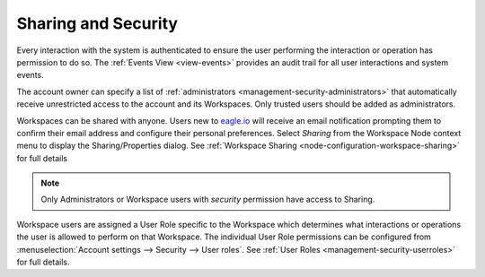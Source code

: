 .. _sharing-and-security:

Sharing and Security
====================

Every interaction with the system is authenticated to ensure the user performing the interaction or operation has permission to do so. The :ref:`Events View <view-events>` provides an audit trail for all user interactions and system events.

The account owner can specify a list of :ref:`administrators <management-security-administrators>` that automatically receive unrestricted access to the account and its Workspaces. Only trusted users should be added as administrators.

Workspaces can be shared with anyone. Users new to `eagle.io <https://eagle.io>`_ will receive an email notification prompting them to confirm their email address and configure their personal preferences. Select *Sharing* from the Workspace Node context menu to display the Sharing/Properties dialog.
See :ref:`Workspace Sharing <node-configuration-workspace-sharing>` for full details

.. note::
	Only Administrators or Workspace users with *security* permission have access to Sharing.


Workspace users are assigned a User Role specific to the Workspace which determines what interactions or operations the user is allowed to perform on that Workspace. The individual User Role permissions can be configured from :menuselection:`Account settings --> Security --> User roles`. See :ref:`User Roles <management-security-userroles>` for full details.

.. raw:: latex

    \newpage
